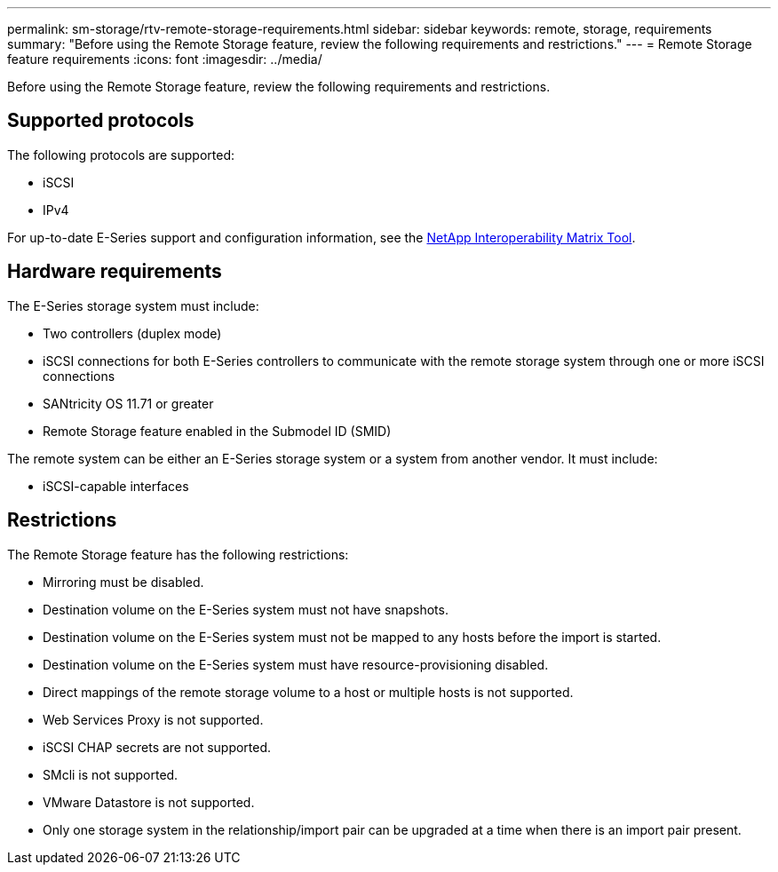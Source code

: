 ---
permalink: sm-storage/rtv-remote-storage-requirements.html
sidebar: sidebar
keywords: remote, storage, requirements
summary: "Before using the Remote Storage feature, review the following requirements and restrictions."
---
= Remote Storage feature requirements
:icons: font
:imagesdir: ../media/

[.lead]
Before using the Remote Storage feature, review the following requirements and restrictions.

== Supported protocols

The following protocols are supported:

* iSCSI
* IPv4

For up-to-date E-Series support and configuration information, see the https://imt.netapp.com/matrix/#welcome[NetApp Interoperability Matrix Tool^].

== Hardware requirements

The E-Series storage system must include:

* Two controllers (duplex mode)
* iSCSI connections for both E-Series controllers to communicate with the remote storage system through one or more iSCSI connections
* SANtricity OS 11.71 or greater
* Remote Storage feature enabled in the Submodel ID (SMID)

The remote system can be either an E-Series storage system or a system from another vendor. It must include:

* iSCSI-capable interfaces

== Restrictions

The Remote Storage feature has the following restrictions:

* Mirroring must be disabled.
* Destination volume on the E-Series system must not have snapshots.
* Destination volume on the E-Series system must not be mapped to any hosts before the import is started.
* Destination volume on the E-Series system must have resource-provisioning disabled.
* Direct mappings of the remote storage volume to a host or multiple hosts is not supported.
* Web Services Proxy is not supported.
* iSCSI CHAP secrets are not supported.
* SMcli is not supported.
* VMware Datastore is not supported.
* Only one storage system in the relationship/import pair can be upgraded at a time when there is an import pair present.
